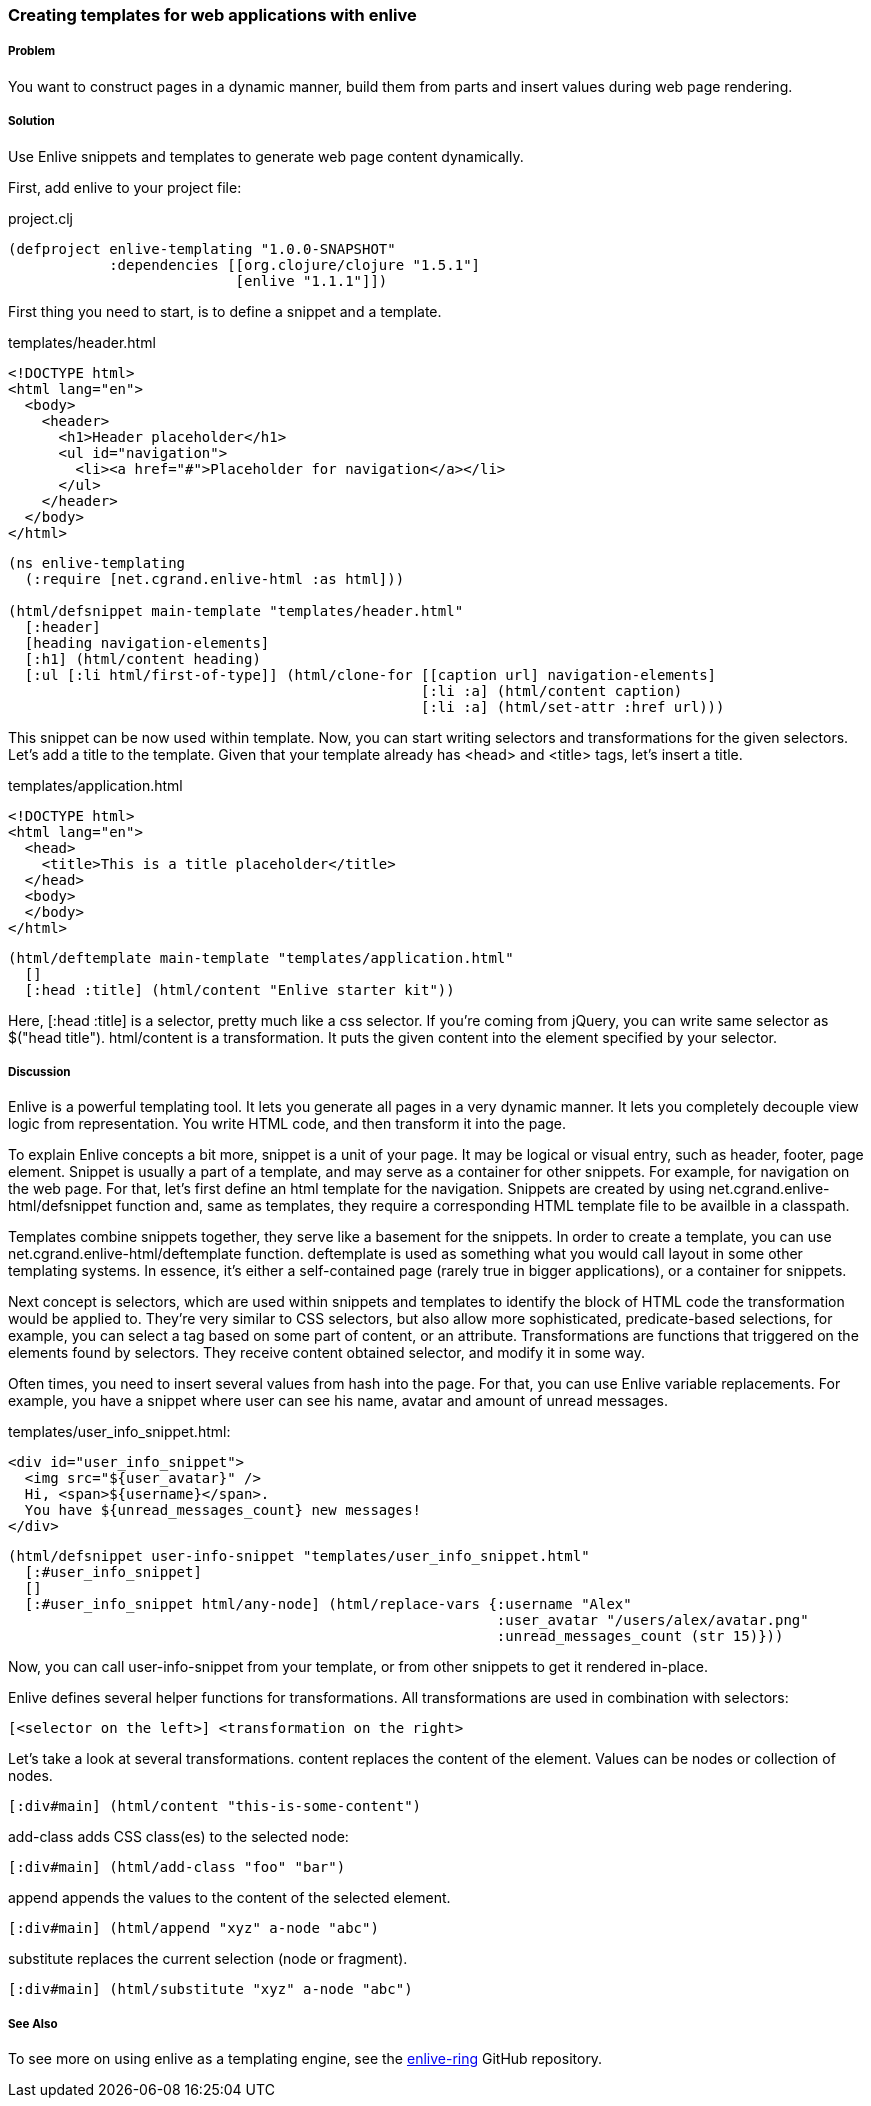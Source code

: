 === Creating templates for web applications with enlive

===== Problem

You want to construct pages in a dynamic manner, build them from parts and insert values during web page rendering.

===== Solution

Use Enlive snippets and templates to generate web page content dynamically.

First, add enlive to your project file:

.project.clj
[source,clojure]
----
(defproject enlive-templating "1.0.0-SNAPSHOT"
            :dependencies [[org.clojure/clojure "1.5.1"]
                           [enlive "1.1.1"]])
----

First thing you need to start, is to define a snippet and a template.

.templates/header.html
[source, html]
----
<!DOCTYPE html>
<html lang="en">
  <body>
    <header>
      <h1>Header placeholder</h1>
      <ul id="navigation">
        <li><a href="#">Placeholder for navigation</a></li>
      </ul>
    </header>
  </body>
</html>
----

[source, clojure]
----
(ns enlive-templating
  (:require [net.cgrand.enlive-html :as html]))

(html/defsnippet main-template "templates/header.html"
  [:header]
  [heading navigation-elements]
  [:h1] (html/content heading)
  [:ul [:li html/first-of-type]] (html/clone-for [[caption url] navigation-elements]
                                                 [:li :a] (html/content caption)
                                                 [:li :a] (html/set-attr :href url)))
----


This snippet can be now used within template. Now, you can start writing selectors and transformations for the given selectors. Let's add a title to the template. Given that your template already has +<head>+ and +<title>+ tags, let's insert a title.

.templates/application.html
[source, html]
----
<!DOCTYPE html>
<html lang="en">
  <head>
    <title>This is a title placeholder</title>
  </head>
  <body>
  </body>
</html>
----

[source, clojure]
----
(html/deftemplate main-template "templates/application.html"
  []
  [:head :title] (html/content "Enlive starter kit"))
----

Here, +[:head :title]+ is a selector, pretty much like a css selector. If you're coming from jQuery, you can write same selector as $("head title"). html/content is a transformation. It puts the given content into the element specified by your selector.

===== Discussion

Enlive is a powerful templating tool. It lets you generate all pages in a very dynamic manner. It lets you completely decouple view logic from representation. You write HTML code, and then transform it into the page.

To explain Enlive concepts a bit more, +snippet+ is a unit of your page. It may be logical or visual entry, such as header, footer, page element. Snippet is usually a part of a template, and may serve as a container for other snippets. For example, for navigation on the web page. For that, let's first define an html template for the navigation. Snippets are created by using +net.cgrand.enlive-html/defsnippet+ function and, same as templates, they require a corresponding HTML template file to be availble in a classpath.

+Templates+ combine +snippets+ together, they serve like a basement for the snippets. In order to create a template, you can use +net.cgrand.enlive-html/deftemplate+ function. +deftemplate+ is used as something what you would call layout in some other templating systems. In essence, it's either a self-contained page (rarely true in bigger applications), or a container for snippets.

Next concept is +selectors+, which are used within snippets and templates to identify the block of HTML code the +transformation+ would be applied to. They're very similar to CSS selectors, but also allow more sophisticated, predicate-based selections, for example, you can select a tag based on some part of content, or an attribute. +Transformations+ are functions that triggered on the elements found by selectors. They receive content obtained selector, and modify it in some way.

Often times, you need to insert several values from hash into the page. For that, you can use Enlive variable replacements. For example, you have a snippet where user can see his name, avatar and amount of unread messages.

.templates/user_info_snippet.html:
[source, html]
----
<div id="user_info_snippet">
  <img src="${user_avatar}" />
  Hi, <span>${username}</span>.
  You have ${unread_messages_count} new messages!
</div>
----

[source, clojure]
----
(html/defsnippet user-info-snippet "templates/user_info_snippet.html"
  [:#user_info_snippet]
  []
  [:#user_info_snippet html/any-node] (html/replace-vars {:username "Alex"
                                                          :user_avatar "/users/alex/avatar.png"
                                                          :unread_messages_count (str 15)}))
----

Now, you can call +user-info-snippet+ from your template, or from other snippets to get it rendered in-place.

Enlive defines several helper functions for transformations. All transformations are used in combination with selectors:

[source, clojure]
----
[<selector on the left>] <transformation on the right>
----

Let's take a look at several transformations. +content+ replaces the content of the element. Values can be nodes or collection of nodes.

[source, html]
----
[:div#main] (html/content "this-is-some-content")
----

+add-class+ adds CSS class(es) to the selected node:

[source, html]
----
[:div#main] (html/add-class "foo" "bar")
----

+append+ appends the values to the content of the selected element.

[source, html]
----
[:div#main] (html/append "xyz" a-node "abc")
----

+substitute+ replaces the current selection (node or fragment).

[source, html]
----
[:div#main] (html/substitute "xyz" a-node "abc")
----

===== See Also

To see more on using enlive as a templating engine, see the https://github.com/ifesdjeen/enlive-ring[enlive-ring] GitHub repository.
